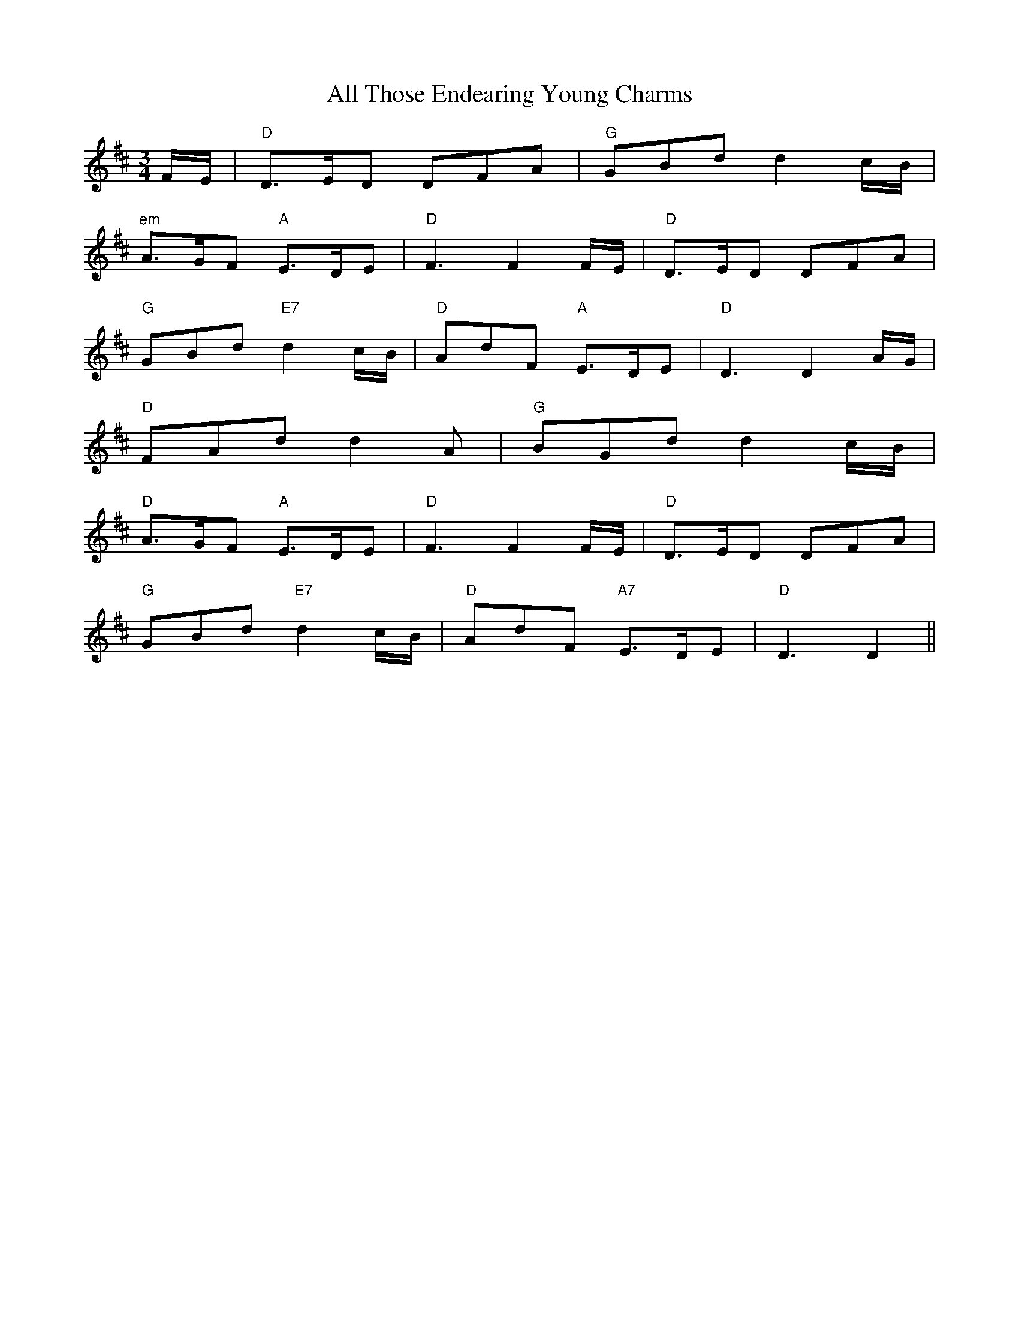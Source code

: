 X: 977
T: All Those Endearing Young Charms
R: waltz
M: 3/4
K: Dmajor
F/E/|"D"D>ED DFA|"G"GBd d2c/B/|
"em"A>GF "A"E>DE|"D"F3F2 F/E/|"D"D>ED DFA|
"G"GBd "E7"d2c/B/|"D"AdF "A"E>DE|"D"D3D2A/G/|
"D"FAd d2A|"G"BGd d2c/B/|
"D"A>GF "A"E>DE|"D"F3F2F/E/|"D"D>ED DFA|
"G"GBd "E7"d2c/B/|"D"AdF "A7"E>DE|"D"D3D2||

